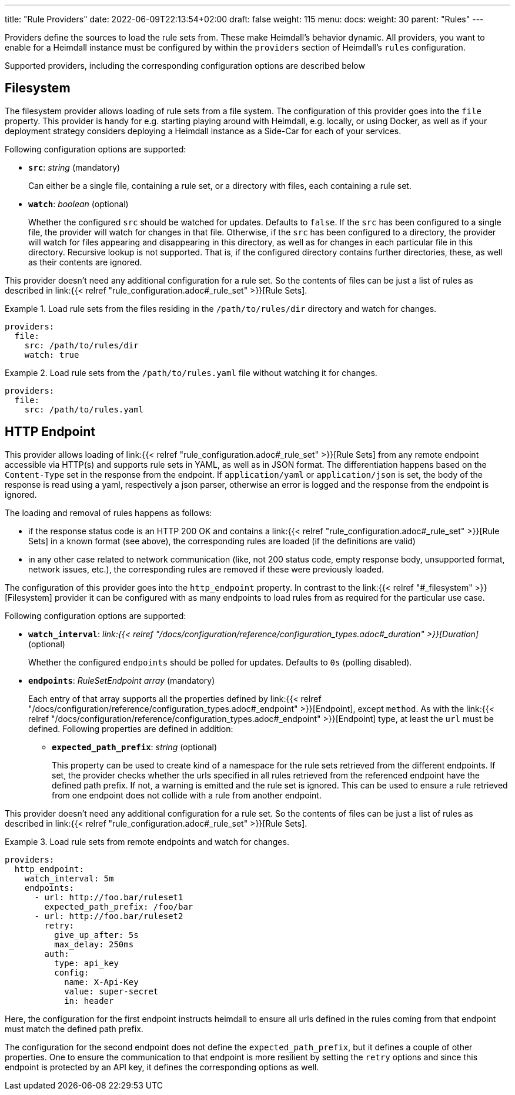 ---
title: "Rule Providers"
date: 2022-06-09T22:13:54+02:00
draft: false
weight: 115
menu:
  docs:
    weight: 30
    parent: "Rules"
---

Providers define the sources to load the rule sets from. These make Heimdall's behavior dynamic. All providers, you want to enable for a Heimdall instance must be configured by within the `providers` section of Heimdall's `rules` configuration.

Supported providers, including the corresponding configuration options are described below

== Filesystem

The filesystem provider allows loading of rule sets from a file system. The configuration of this provider goes into the `file` property. This provider is handy for e.g. starting playing around with Heimdall, e.g. locally, or using Docker, as well as if your deployment strategy considers deploying a Heimdall instance as a Side-Car for each of your services.

Following configuration options are supported:

* *`src`*: _string_ (mandatory)
+
Can either be a single file, containing a rule set, or a directory with files, each containing a rule set.

* *`watch`*: _boolean_ (optional)
+
Whether the configured `src` should be watched for updates. Defaults to `false`. If the `src` has been configured to a single file, the provider will watch for changes in that file. Otherwise, if the `src` has been configured to a directory, the provider will watch for files appearing and disappearing in this directory, as well as for changes in each particular file in this directory. Recursive lookup is not supported. That is, if the configured directory contains further directories, these, as well as their contents are ignored.

This provider doesn't need any additional configuration for a rule set. So the contents of files can be just a list of rules as described in link:{{< relref "rule_configuration.adoc#_rule_set" >}}[Rule Sets].

.Load rule sets from the files residing in the  `/path/to/rules/dir` directory and watch for changes.
====
[source, yaml]
----
providers:
  file:
    src: /path/to/rules/dir
    watch: true
----
====

.Load rule sets from the `/path/to/rules.yaml` file without watching it for changes.
====
[source, yaml]
----
providers:
  file:
    src: /path/to/rules.yaml
----
====

== HTTP Endpoint

This provider allows loading of link:{{< relref "rule_configuration.adoc#_rule_set" >}}[Rule Sets] from any remote endpoint accessible via HTTP(s) and supports rule sets in YAML, as well as in JSON format. The differentiation happens based on the `Content-Type` set in the response from the endpoint. If `application/yaml` or `application/json` is set, the body of the response is read using a yaml, respectively a json parser, otherwise an error is logged and the response from the endpoint is ignored.

The loading and removal of rules happens as follows:

* if the response status code is an HTTP 200 OK and contains a link:{{< relref "rule_configuration.adoc#_rule_set" >}}[Rule Sets] in a known format (see above), the corresponding rules are loaded (if the definitions are valid)
* in any other case related to network communication (like, not 200 status code, empty response body, unsupported format, network issues, etc.), the corresponding rules are removed if these were previously loaded.

The configuration of this provider goes into the `http_endpoint` property. In contrast to the link:{{< relref "#_filesystem" >}}[Filesystem] provider it can be configured with as many endpoints to load rules from as required for the particular use case.

Following configuration options are supported:

* *`watch_interval`*: _link:{{< relref "/docs/configuration/reference/configuration_types.adoc#_duration" >}}[Duration]_ (optional)
+
Whether the configured `endpoints` should be polled for updates. Defaults to `0s` (polling disabled).

* *`endpoints`*: _RuleSetEndpoint array_ (mandatory)
+
Each entry of that array supports all the properties defined by link:{{< relref "/docs/configuration/reference/configuration_types.adoc#_endpoint" >}}[Endpoint], except `method`. As with the link:{{< relref "/docs/configuration/reference/configuration_types.adoc#_endpoint" >}}[Endpoint] type, at least the `url` must be defined. Following properties are defined in addition:
+
** *`expected_path_prefix`*: _string_ (optional)
+
This property can be used to create kind of a namespace for the rule sets retrieved from the different endpoints. If set, the provider checks whether the urls specified in all rules retrieved from the referenced endpoint have the defined path prefix. If not, a warning is emitted and the rule set is ignored. This can be used to ensure a rule retrieved from one endpoint does not collide with a rule from another endpoint.

This provider doesn't need any additional configuration for a rule set. So the contents of files can be just a list of rules as described in link:{{< relref "rule_configuration.adoc#_rule_set" >}}[Rule Sets].

.Load rule sets from remote endpoints and watch for changes.
====
[source, yaml]
----
providers:
  http_endpoint:
    watch_interval: 5m
    endpoints:
      - url: http://foo.bar/ruleset1
        expected_path_prefix: /foo/bar
      - url: http://foo.bar/ruleset2
        retry:
          give_up_after: 5s
          max_delay: 250ms
        auth:
          type: api_key
          config:
            name: X-Api-Key
            value: super-secret
            in: header
----

Here, the configuration for the first endpoint instructs heimdall to ensure all urls defined in the rules coming from that endpoint must match the defined path prefix.

The configuration for the second endpoint does not define the `expected_path_prefix`, but it defines a couple of other properties. One to ensure the communication to that endpoint is more resilient by setting the `retry` options and since this endpoint is protected by an API key, it defines the corresponding options as well.

====
